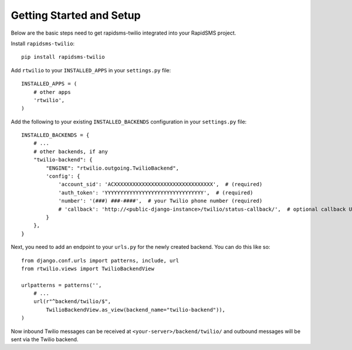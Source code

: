 Getting Started and Setup
=========================

Below are the basic steps need to get rapidsms-twilio integrated into your
RapidSMS project.

Install ``rapidsms-twilio``::

    pip install rapidsms-twilio

Add ``rtwilio`` to your ``INSTALLED_APPS`` in your ``settings.py`` file::

    INSTALLED_APPS = (
        # other apps
        'rtwilio',
    )

Add the following to your existing ``INSTALLED_BACKENDS`` configuration in your
``settings.py`` file::

    INSTALLED_BACKENDS = {
        # ...
        # other backends, if any
        "twilio-backend": {
            "ENGINE": "rtwilio.outgoing.TwilioBackend",
            'config': {
                'account_sid': 'ACXXXXXXXXXXXXXXXXXXXXXXXXXXXXXXXX',  # (required)
                'auth_token': 'YYYYYYYYYYYYYYYYYYYYYYYYYYYYYYYY',  # (required)
                'number': '(###) ###-####',  # your Twilio phone number (required)
                # 'callback': 'http://<public-django-instance>/twilio/status-callback/',  # optional callback URL
            }
        },
    }

Next, you need to add an endpoint to your ``urls.py`` for the newly created
backend.  You can do this like so::

    from django.conf.urls import patterns, include, url
    from rtwilio.views import TwilioBackendView

    urlpatterns = patterns('',
        # ...
        url(r"^backend/twilio/$",
            TwilioBackendView.as_view(backend_name="twilio-backend")),
    )

Now inbound Twilio messages can be received at ``<your-server>/backend/twilio/``
and outbound messages will be sent via the Twilio backend.
